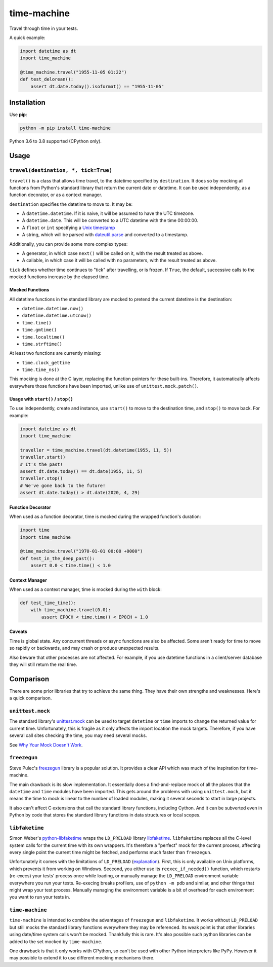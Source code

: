 ============
time-machine
============

.. image:: https://github.com/adamchainz/time-machine/workflows/CI/badge.svg?branch=master
   :target: https://github.com/adamchainz/time-machine/actions?workflow=CI

.. image:: https://img.shields.io/pypi/v/time-machine.svg
   :target: https://pypi.python.org/pypi/time-machine

.. image:: https://img.shields.io/badge/code%20style-black-000000.svg
   :target: https://github.com/python/black

Travel through time in your tests.

A quick example:

.. code-block:: python

    import datetime as dt
    import time_machine

    @time_machine.travel("1955-11-05 01:22")
    def test_delorean():
        assert dt.date.today().isoformat() == "1955-11-05"

Installation
============

Use **pip**:

.. code-block:: sh

    python -m pip install time-machine

Python 3.6 to 3.8 supported (CPython only).

Usage
=====

``travel(destination, *, tick=True)``
-------------------------------------

``travel()`` is a class that allows time travel, to the datetime specified by ``destination``.
It does so by mocking all functions from Python's standard library that return the current date or datetime.
It can be used independently, as a function decorator, or as a context manager.

``destination`` specifies the datetime to move to.
It may be:

* A ``datetime.datetime``.
  If it is naive, it will be assumed to have the UTC timezone.
* A ``datetime.date``.
  This will be converted to a UTC datetime with the time 00:00:00.
* A ``float`` or ``int`` specifying a `Unix timestamp <https://en.m.wikipedia.org/wiki/Unix_time>`__
* A string, which will be parsed with `dateutil.parse <https://dateutil.readthedocs.io/en/stable/parser.html>`__ and converted to a timestamp.

Additionally, you can provide some more complex types:

* A generator, in which case ``next()`` will be called on it, with the result treated as above.
* A callable, in which case it will be called with no parameters, with the result treated as above.

``tick`` defines whether time continues to "tick" after travelling, or is frozen.
If ``True``, the default, successive calls to the mocked functions increase by the elapsed time.

Mocked Functions
^^^^^^^^^^^^^^^^

All datetime functions in the standard library are mocked to pretend the current datetime is the destination:

* ``datetime.datetime.now()``
* ``datetime.datetime.utcnow()``
* ``time.time()``
* ``time.gmtime()``
* ``time.localtime()``
* ``time.strftime()``

At least two functions are currently missing:

* ``time.clock_gettime``
* ``time.time_ns()``

This mocking is done at the C layer, replacing the function pointers for these built-ins.
Therefore, it automatically affects everywhere those functions have been imported, unlike use of ``unittest.mock.patch()``.

Usage with ``start()`` / ``stop()``
^^^^^^^^^^^^^^^^^^^^^^^^^^^^^^^^^^^

To use independently, create and instance, use ``start()`` to move to the destination time, and ``stop()`` to move back.
For example:

.. code-block:: python

    import datetime as dt
    import time_machine

    traveller = time_machine.travel(dt.datetime(1955, 11, 5))
    traveller.start()
    # It's the past!
    assert dt.date.today() == dt.date(1955, 11, 5)
    traveller.stop()
    # We've gone back to the future!
    assert dt.date.today() > dt.date(2020, 4, 29)

Function Decorator
^^^^^^^^^^^^^^^^^^

When used as a function decorator, time is mocked during the wrapped function's duration:

.. code-block:: python

    import time
    import time_machine

    @time_machine.travel("1970-01-01 00:00 +0000")
    def test_in_the_deep_past():
        assert 0.0 < time.time() < 1.0

Context Manager
^^^^^^^^^^^^^^^

When used as a context manager, time is mocked during the ``with`` block:

.. code-block:: python

    def test_time_time():
        with time_machine.travel(0.0):
            assert EPOCH < time.time() < EPOCH + 1.0

Caveats
^^^^^^^

Time is global state.
Any concurrent threads or async functions are also be affected.
Some aren't ready for time to move so rapidly or backwards, and may crash or produce unexpected results.

Also beware that other processes are not affected.
For example, if you use datetime functions in a client/server database they will still return the real time.

Comparison
==========

There are some prior libraries that try to achieve the same thing.
They have their own strengths and weaknesses.
Here's a quick comparison.

``unittest.mock``
-----------------

The standard library's `unittest.mock <https://docs.python.org/3/library/unittest.mock.html>`__ can be used to target ``datetime`` or ``time`` imports to change the returned value for current time.
Unfortunately, this is fragile as it only affects the import location the mock targets.
Therefore, if you have several call sites checking the time, you may need several mocks.

See `Why Your Mock Doesn't Work <https://nedbatchelder.com//blog/201908/why_your_mock_doesnt_work.html>`__.

``freezegun``
-------------

Steve Pulec's `freezegun <https://github.com/spulec/freezegun>`__ library is a popular solution.
It provides a clear API which was much of the inspiration for time-machine.

The main drawback is its slow implementation.
It essentially does a find-and-replace mock of all the places that the ``datetime`` and ``time`` modules have been imported.
This gets around the problems with using ``unittest.mock``, but it means the time to mock is linear to the number of loaded modules, making it several seconds to start in large projects.

It also can't affect C extensions that call the standard library functions, including Cython.
And it can be subverted even in Python by code that stores the standard library functions in data structures or local scopes.

``libfaketime``
---------------

Simon Weber's `python-libfaketime <https://github.com/simon-weber/python-libfaketime/>`__ wraps the ``LD_PRELOAD`` library `libfaketime <https://github.com/wolfcw/libfaketime>`__.
``libfaketime`` replaces all the C-level system calls for the current time with its own wrappers.
It's therefore a "perfect" mock for the current process, affecting every single point the current time might be fetched, and performs much faster than ``freezegun``.

Unfortunately it comes with the limitations of ``LD_PRELOAD`` (`explanation <http://www.goldsborough.me/c/low-level/kernel/2016/08/29/16-48-53-the_-ld_preload-_trick/>`__).
First, this is only available on Unix platforms, which prevents it from working on Windows.
Seccond, you either use its ``reexec_if_needed()`` function, which restarts (re-execs) your tests' process once while loading, or manually manage the ``LD_PRELOAD`` environment variable everywhere you run your tests.
Re-execing breaks profilers, use of ``python -m pdb`` and similar, and other things that might wrap your test process.
Manually managing the environment variable is a bit of overhead for each environment you want to run your tests in.

``time-machine``
----------------

``time-machine`` is intended to combine the advantages of ``freezegun`` and ``libfaketime``.
It works without ``LD_PRELOAD`` but still mocks the standard library functions everywhere they may be referenced.
Its weak point is that other libraries using date/time system calls won't be mocked.
Thankfully this is rare.
It's also possible such python libraries can be added to the set mocked by ``time-machine``.

One drawback is that it only works with CPython, so can't be used with other Python interpreters like PyPy.
However it may possible to extend it to use different mocking mechanisms there.
